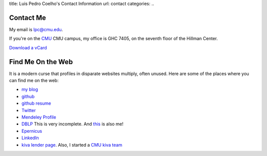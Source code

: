 title: Luis Pedro Coelho's Contact Information
url: contact
categories:
..

Contact Me
==========

My email is lpc@cmu.edu.

If you're on the `CMU <http://www.cmu.edu>`_ CMU campus, my office is GHC 7405, on the seventh floor of the Hillman Center.

`Download a vCard </files/Luis_Pedro_Coelho.vcf>`_

Find Me On the Web
==================

It is a modern curse that profiles in disparate websites multiply, often unused. Here are some of the places where you can find me on the web:

- `my blog <http://www.mutualinformation.org>`_
- `github <http://www.github.com/luispedro>`_
- `github resume <http://resume.github.com/?luispedro>`_
- `Twitter <http://www.twitter.com/luispedrocoelho>`_
- `Mendeley Profile <http://www.mendeley.com/profiles/luis-pedro-coelho/>`_
- `DBLP <http://www.informatik.uni-trier.de/~ley/db/indices/a-tree/c/Coelho:Lu=iacute=s_Pedro.html>`_ This is very incomplete. And `this <http://www.informatik.uni-trier.de/~ley/db/indices/a-tree/c/Coelho:Luis_P=.html>`_ is also me!
- `Epernicus <http://www.epernicus.com/people/luispedro>`_
- `LinkedIn <http://www.linkedin.com/in/luispedrocoelho>`_
- `kiva <http://www.kiva.org/>`_ `lender page <http://www.kiva.org/lender/luispedro>`_. Also, I started a `CMU kiva team <http://www.kiva.org/community/viewTeam?team_id=414>`_

